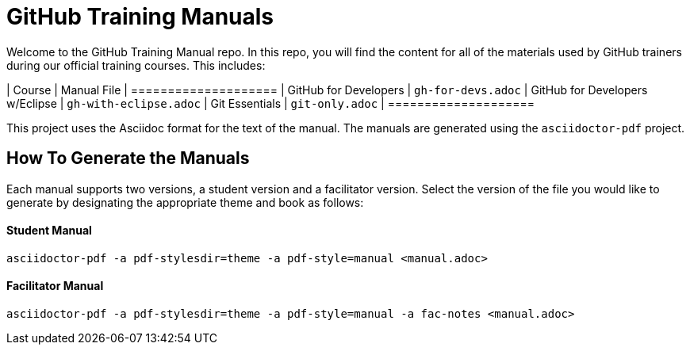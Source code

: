 = GitHub Training Manuals

Welcome to the GitHub Training Manual repo. In this repo, you will find the content for all of the materials used by GitHub trainers during our official training courses. This includes:

| Course | Manual File
| ====================
| GitHub for Developers             | `gh-for-devs.adoc`
| GitHub for Developers w/Eclipse   | `gh-with-eclipse.adoc`
| Git Essentials                    | `git-only.adoc`
| ====================

This project uses the Asciidoc format for the text of the manual. The manuals are generated using the `asciidoctor-pdf` project.

== How To Generate the Manuals

Each manual supports two versions, a student version and a facilitator version. Select the version of the file you would like to generate by designating the appropriate theme and book as follows:

==== Student Manual

`asciidoctor-pdf -a pdf-stylesdir=theme -a pdf-style=manual <manual.adoc>`

==== Facilitator Manual

`asciidoctor-pdf -a pdf-stylesdir=theme -a pdf-style=manual -a fac-notes <manual.adoc>`
